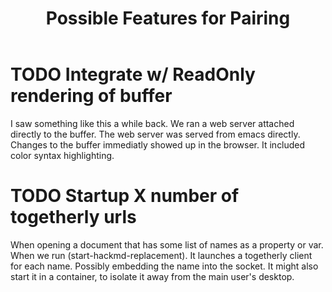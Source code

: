 #+TITLE: Possible Features for Pairing
* TODO Integrate w/ ReadOnly rendering of buffer

I saw something like this a while back.
We ran a web server attached directly to the buffer.
The web server was served from emacs directly.
Changes to the buffer immediatly showed up in the browser.
It included color syntax highlighting.

* TODO Startup X number of togetherly urls

When opening a document that has some list of names as a property or var.
When we run (start-hackmd-replacement).
It launches a togetherly client for each name.
Possibly embedding the name into the socket.
It might also start it in a container, to isolate it away from the main user's desktop.

